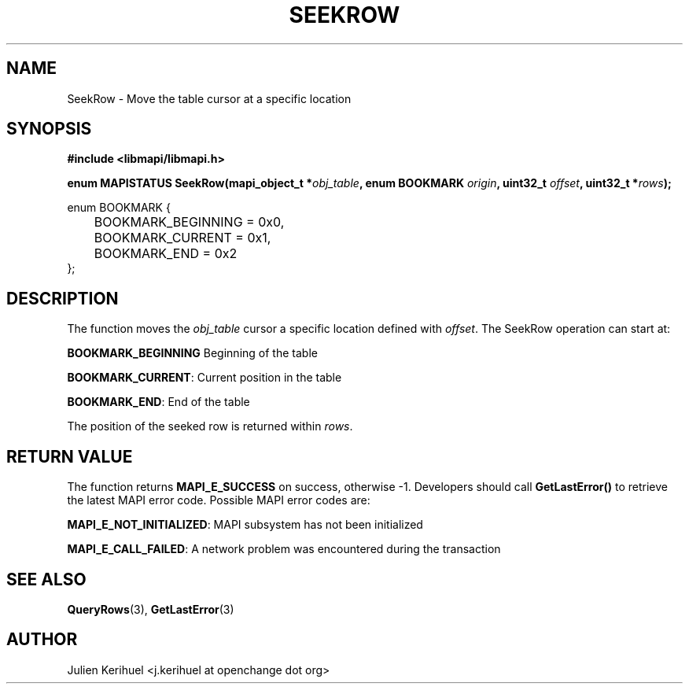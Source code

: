 .\" OpenChange Project Libraries Man Pages
.\"
.\" This manpage is Copyright (C) 2007 Julien Kerihuel;
.\"
.\" Permission is granted to make and distribute verbatim copies of this
.\" manual provided the copyright notice and this permission notice are
.\" preserved on all copies.
.\"
.\" Permission is granted to copy and distribute modified versions of this
.\" manual under the conditions for verbatim copying, provided that the
.\" entire resulting derived work is distributed under the terms of a
.\" permission notice identical to this one.
.\" 
.\" Since the OpenChange and Samba4 libraries are constantly changing, this
.\" manual page may be incorrect or out-of-date.  The author(s) assume no
.\" responsibility for errors or omissions, or for damages resulting from
.\" the use of the information contained herein.  The author(s) may not
.\" have taken the same level of care in the production of this manual,
.\" which is licensed free of charge, as they might when working
.\" professionally.
.\" 
.\" Formatted or processed versions of this manual, if unaccompanied by
.\" the source, must acknowledge the copyright and authors of this work.
.\"
.\" Process this file with
.\" groff -man -Tascii SeekRow.3
.\"

.TH SEEKROW 3 2007-04-23 "OpenChange libmapi 0.2" "OpenChange Programmer's Manual"
.SH NAME
SeekRow \- Move the table cursor at a specific location

.SH SYNOPSIS
.nf
.B #include <libmapi/libmapi.h>
.sp
.BI "enum MAPISTATUS SeekRow(mapi_object_t *" obj_table ", enum BOOKMARK "  origin ", uint32_t " offset ", uint32_t *" rows ");"

enum BOOKMARK {
	BOOKMARK_BEGINNING = 0x0,
	BOOKMARK_CURRENT = 0x1,
	BOOKMARK_END = 0x2
};

.fi
.SH DESCRIPTION
The function moves the 
.IR obj_table
cursor a specific location defined with
.IR offset .
The SeekRow operation can start at:

.BR BOOKMARK_BEGINNING
Beginning of the table

.BR BOOKMARK_CURRENT :
Current position in the table

.BR BOOKMARK_END :
End of the table

The position of the seeked row is returned within
.IR rows .

.SH RETURN VALUE
The function returns
.BI MAPI_E_SUCCESS
on success, otherwise -1. Developers should call
.B GetLastError()
to retrieve the latest MAPI error code. Possible MAPI error codes are:

.BR "MAPI_E_NOT_INITIALIZED": 
MAPI subsystem has not been initialized

.BR "MAPI_E_CALL_FAILED": 
A network problem was encountered during the transaction

.SH "SEE ALSO"
.BR QueryRows (3),
.BR GetLastError (3)

.SH AUTHOR
Julien Kerihuel <j.kerihuel at openchange dot org>
